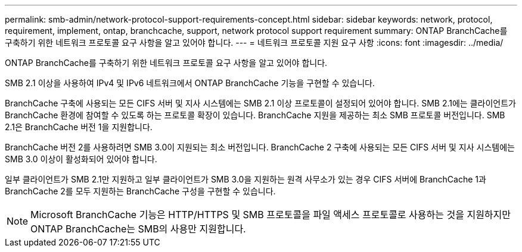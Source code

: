 ---
permalink: smb-admin/network-protocol-support-requirements-concept.html 
sidebar: sidebar 
keywords: network, protocol, requirement, implement, ontap, branchcache, support, network protocol support requirement 
summary: ONTAP BranchCache를 구축하기 위한 네트워크 프로토콜 요구 사항을 알고 있어야 합니다. 
---
= 네트워크 프로토콜 지원 요구 사항
:icons: font
:imagesdir: ../media/


[role="lead"]
ONTAP BranchCache를 구축하기 위한 네트워크 프로토콜 요구 사항을 알고 있어야 합니다.

SMB 2.1 이상을 사용하여 IPv4 및 IPv6 네트워크에서 ONTAP BranchCache 기능을 구현할 수 있습니다.

BranchCache 구축에 사용되는 모든 CIFS 서버 및 지사 시스템에는 SMB 2.1 이상 프로토콜이 설정되어 있어야 합니다. SMB 2.1에는 클라이언트가 BranchCache 환경에 참여할 수 있도록 하는 프로토콜 확장이 있습니다. BranchCache 지원을 제공하는 최소 SMB 프로토콜 버전입니다. SMB 2.1은 BranchCache 버전 1을 지원합니다.

BranchCache 버전 2를 사용하려면 SMB 3.0이 지원되는 최소 버전입니다. BranchCache 2 구축에 사용되는 모든 CIFS 서버 및 지사 시스템에는 SMB 3.0 이상이 활성화되어 있어야 합니다.

일부 클라이언트가 SMB 2.1만 지원하고 일부 클라이언트가 SMB 3.0을 지원하는 원격 사무소가 있는 경우 CIFS 서버에 BranchCache 1과 BranchCache 2를 모두 지원하는 BranchCache 구성을 구현할 수 있습니다.

[NOTE]
====
Microsoft BranchCache 기능은 HTTP/HTTPS 및 SMB 프로토콜을 파일 액세스 프로토콜로 사용하는 것을 지원하지만 ONTAP BranchCache는 SMB의 사용만 지원합니다.

====